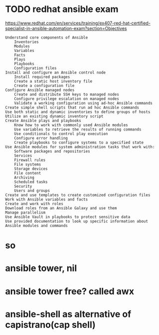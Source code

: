 * TODO redhat ansible exam

https://www.redhat.com/en/services/training/ex407-red-hat-certified-specialist-in-ansible-automation-exam?section=Objectives

#+BEGIN_SRC
    Understand core components of Ansible
        Inventories
        Modules
        Variables
        Facts
        Plays
        Playbooks
        Configuration files
    Install and configure an Ansible control node
        Install required packages
        Create a static host inventory file
        Create a configuration file
    Configure Ansible managed nodes
        Create and distribute SSH keys to managed nodes
        Configure privilege escalation on managed nodes
        Validate a working configuration using ad-hoc Ansible commands
    Create simple shell scripts that run ad hoc Ansible commands
    Use both static and dynamic inventories to define groups of hosts
    Utilize an existing dynamic inventory script
    Create Ansible plays and playbooks
        Know how to work with commonly used Ansible modules
        Use variables to retrieve the results of running commands
        Use conditionals to control play execution
        Configure error handling
        Create playbooks to configure systems to a specified state
    Use Ansible modules for system administration tasks that work with:
        Software packages and repositories
        Services
        Firewall rules
        File systems
        Storage devices
        File content
        Archiving
        Scheduled tasks
        Security
        Users and groups
    Create and use templates to create customized configuration files
    Work with Ansible variables and facts
    Create and work with roles
    Download roles from an Ansible Galaxy and use them
    Manage parallelism
    Use Ansible Vault in playbooks to protect sensitive data
    Use provided documentation to look up specific information about Ansible modules and commands
#+END_SRC

* so
* ansible tower, nil
* ansible tower free? called awx
* ansible-shell as alternative of capistrano(cap shell)
